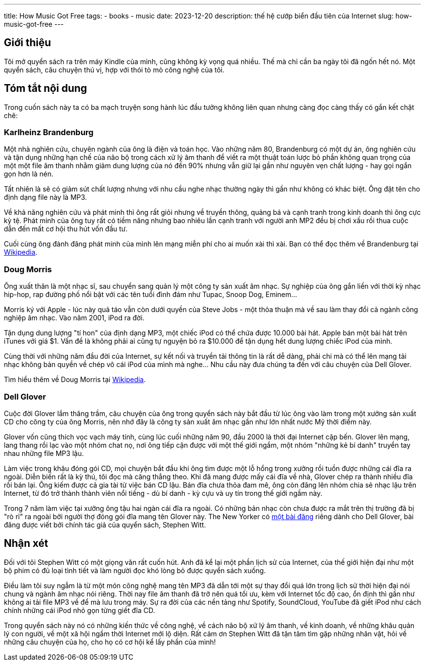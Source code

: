---
title: How Music Got Free
tags:
  - books
  - music
date: 2023-12-20
description: thế hệ cướp biển đầu tiên của Internet
slug: how-music-got-free
---

== Giới thiệu

Tôi mở quyển sách ra trên máy Kindle của mình, cũng không kỳ vọng quá nhiều. Thế mà chỉ cần ba ngày tôi đã ngốn hết nó. Một quyển sách, câu chuyện thú vị, hợp với thói tò mò công nghệ của tôi.

== Tóm tắt nội dung

Trong cuốn sách này ta có ba mạch truyện song hành lúc đầu tưởng không liên quan nhưng càng đọc càng thấy có gắn kết chặt chẽ:

=== Karlheinz Brandenburg

Một nhà nghiên cứu, chuyên ngành của ông là điện và toán học. Vào những năm 80, Brandenburg có một dự án, ông nghiên cứu và tận dụng những hạn chế của não bộ trong cách xử lý âm thanh để viết ra một thuật toán lược bỏ phần không quan trọng của một một file âm thanh nhằm giảm dung lượng của nó đến 90% nhưng vẫn giữ lại gần như nguyên vẹn chất lượng - hay gọi ngắn gọn hơn là nén.

Tất nhiên là sẽ có giảm sút chất lượng nhưng với nhu cầu nghe nhạc thường ngày thì gần như không có khác biệt. Ông đặt tên cho định dạng file này là MP3.

Về khả năng nghiên cứu và phát minh thì ông rất giỏi nhưng về truyền thông, quảng bá và cạnh tranh trong kinh doanh thì ông cực kỳ tệ. Phát minh của ông tuy rất có tiềm năng nhưng bao nhiêu lần cạnh tranh với người anh MP2 đều bị chơi xấu rồi thua cuộc dẫn đến mất cơ hội thu hút vốn đầu tư.

Cuối cùng ông đành đăng phát minh của mình lên mạng miễn phí cho ai muốn xài thì xài. Bạn có thể đọc thêm về Brandenburg tại https://en.wikipedia.org/wiki/Karlheinz_Brandenburg[Wikipedia].

=== Doug Morris

Ông xuất thân là một nhạc sĩ, sau chuyển sang quản lý một công ty sản xuất âm nhạc. Sự nghiệp của ông gắn liền với thời kỳ nhạc hip-hop, rap đường phố nổi bật với các tên tuổi đình đám như Tupac, Snoop Dog, Eminem...

Morris ký với Apple - lúc này quả táo vẫn còn dưới quyền của Steve Jobs - một thỏa thuận mà về sau làm thay đổi cả ngành công nghiệp âm nhạc. Vào năm 2001, iPod ra đời.

Tận dụng dung lượng "tí hon" của định dạng MP3, một chiếc iPod có thể chứa được 10.000 bài hát. Apple bán một bài hát trên iTunes với giá $1. Vấn đề là không phải ai cũng tự nguyện bỏ ra $10.000 để tận dụng hết dung lượng chiếc iPod của mình.

Cùng thời với những năm đầu đời của Internet, sự kết nối và truyền tải thông tin là rất dễ dàng, phải chi mà có thể lên mạng tải nhạc không bản quyền về chép vô cái iPod của mình mà nghe... Nhu cầu này đưa chúng ta đến với câu chuyện của Dell Glover.

Tìm hiểu thêm về Doug Morris tại https://en.wikipedia.org/wiki/Doug_Morris[Wikipedia].

=== Dell Glover

Cuộc đời Glover lắm thăng trầm, câu chuyện của ông trong quyển sách này bắt đầu từ lúc ông vào làm trong một xưởng sản xuất CD cho công ty của ông Morris, nên nhớ đây là công ty sản xuất âm nhạc gần như lớn nhất nước Mỹ thời điểm này.

Glover vốn cũng thích vọc vạch máy tính, cùng lúc cuối những năm 90, đầu 2000 là thời đại Internet cập bến. Glover lên mạng, lang thang rồi lạc vào một nhóm chat nọ, nơi ông tiếp cận được với một thế giới ngầm, một nhóm "những kẻ bí danh" truyền tay nhau những file MP3 lậu.

Làm việc trong khâu đóng gói CD, mọi chuyện bắt đầu khi ông tìm được một lỗ hổng trong xưởng rồi tuồn được những cái đĩa ra ngoài. Diễn biến rất là kỳ thú, tôi đọc mà căng thẳng theo. Khi đã mang được mấy cái đĩa về nhà, Glover chép ra thành nhiều đĩa rồi bán lại. Ông kiếm được cả gia tài từ việc bán CD lậu. Bán đĩa chưa thỏa đam mê, ông còn đăng lên nhóm chia sẻ nhạc lậu trên Internet, từ đó trở thành thành viên nổi tiếng - dù bí danh - kỳ cựu và uy tín trong thế giới ngầm này.

Trong 7 năm làm việc tại xưởng ông tậu hai ngàn cái đĩa ra ngoài. Có những bản nhạc còn chưa được ra mắt trên thị trường đã bị "rò rỉ" ra ngoài bởi người thợ đóng gói đĩa mang tên Glover này. The New Yorker có https://www.newyorker.com/magazine/2015/04/27/the-man-who-broke-the-music-business[một bài đăng] riêng dành cho Dell Glover, bài đăng được viết bởi chính tác giả của quyển sách, Stephen Witt.

== Nhận xét

Đối với tôi Stephen Witt có một giọng văn rất cuốn hút. Anh đã kể lại một phần lịch sử của Internet, của thế giới hiện đại như một bộ phim có đủ loại tình tiết và làm người đọc khó lòng bỏ được quyển sách xuống.

Điều làm tôi suy ngẫm là từ một món công nghệ mang tên MP3 đã dẫn tới một sự thay đổi quá lớn trong lịch sử thời hiện đại nói chung và ngành âm nhạc nói riêng. Thời nay file âm thanh đã trở nên quá tối ưu, kèm với Internet tốc độ cao, ổn định thì gần như không ai tải file MP3 về để mà lưu trong máy. Sự ra đời của các nền tảng như Spotify, SoundCloud, YouTube đã giết iPod như cách chính những cái iPod nhỏ gọn từng giết đĩa CD.

Trong quyển sách này nó có những kiến thức về công nghệ, về cách não bộ xử lý âm thanh, về kinh doanh, về những khâu quản lý con người, về một xã hội ngầm thời Internet mới lộ diện. Rất cảm ơn Stephen Witt đã tận tâm tìm gặp những nhân vật, hỏi về những câu chuyện của họ, cho họ có cơ hội kể lấy phần của mình!
